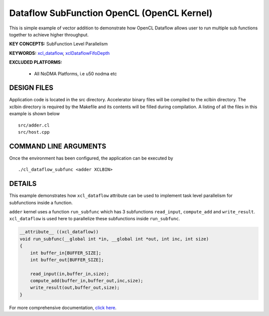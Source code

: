 Dataflow SubFunction OpenCL (OpenCL Kernel)
===========================================

This is simple example of vector addition to demonstrate how OpenCL Dataflow allows user to run multiple sub functions together to achieve higher throughput.

**KEY CONCEPTS:** SubFunction Level Parallelism

**KEYWORDS:** `xcl_dataflow <https://www.xilinx.com/html_docs/xilinx2021_1/vitis_doc/opencl_programming.html#dmj1504034358681>`__, `xclDataflowFifoDepth <https://www.xilinx.com/html_docs/xilinx2021_1/vitis_doc/vitiscommandcompiler.html#fgh1568640841739__section_mh4_qf4_bjb>`__

**EXCLUDED PLATFORMS:** 

 - All NoDMA Platforms, i.e u50 nodma etc

DESIGN FILES
------------

Application code is located in the src directory. Accelerator binary files will be compiled to the xclbin directory. The xclbin directory is required by the Makefile and its contents will be filled during compilation. A listing of all the files in this example is shown below

::

   src/adder.cl
   src/host.cpp
   
COMMAND LINE ARGUMENTS
----------------------

Once the environment has been configured, the application can be executed by

::

   ./cl_dataflow_subfunc <adder XCLBIN>

DETAILS
-------

This example demonstrates how ``xcl_dataflow`` attribute can be used to
implement task level parallelism for subfunctions inside a function.

``adder`` kernel uses a function ``run_subfunc`` which has 3
subfunctions ``read_input``, ``compute_add`` and ``write_result``.
``xcl_dataflow`` is used here to parallelize these subfunctions inside
``run_subfunc``.

.. code:: cpp

   __attribute__ ((xcl_dataflow))
   void run_subfunc(__global int *in, __global int *out, int inc, int size)
   {
       int buffer_in[BUFFER_SIZE];
       int buffer_out[BUFFER_SIZE];

       read_input(in,buffer_in,size);
       compute_add(buffer_in,buffer_out,inc,size);
       write_result(out,buffer_out,size);
   }

For more comprehensive documentation, `click here <http://xilinx.github.io/Vitis_Accel_Examples>`__.